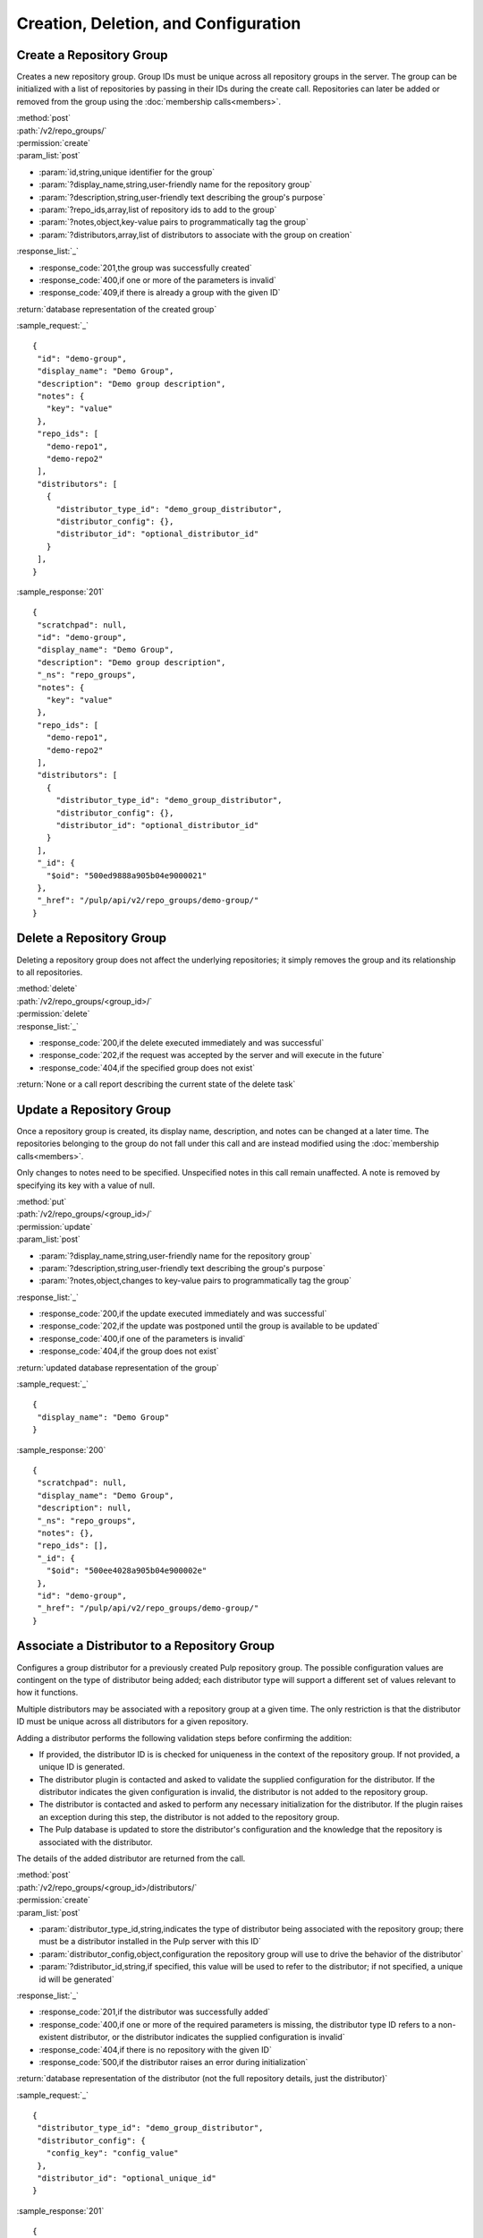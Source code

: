 Creation, Deletion, and Configuration
============================

.. _create_repo_group:

Create a Repository Group
-------------------------

Creates a new repository group. Group IDs must be unique across all repository
groups in the server. The group can be initialized with a list of repositories
by passing in their IDs during the create call. Repositories can later be added
or removed from the group using the :doc:`membership calls<members>`.

| :method:`post`
| :path:`/v2/repo_groups/`
| :permission:`create`
| :param_list:`post`

* :param:`id,string,unique identifier for the group`
* :param:`?display_name,string,user-friendly name for the repository group`
* :param:`?description,string,user-friendly text describing the group's purpose`
* :param:`?repo_ids,array,list of repository ids to add to the group`
* :param:`?notes,object,key-value pairs to programmatically tag the group`
* :param:`?distributors,array,list of distributors to associate with the group on creation`

| :response_list:`_`

* :response_code:`201,the group was successfully created`
* :response_code:`400,if one or more of the parameters is invalid`
* :response_code:`409,if there is already a group with the given ID`

| :return:`database representation of the created group`

:sample_request:`_` ::

 {
  "id": "demo-group",
  "display_name": "Demo Group",
  "description": "Demo group description",
  "notes": {
    "key": "value"
  },
  "repo_ids": [
    "demo-repo1", 
    "demo-repo2"
  ],
  "distributors": [
    {
      "distributor_type_id": "demo_group_distributor",
      "distributor_config": {},
      "distributor_id": "optional_distributor_id"
    }
  ],
 }

:sample_response:`201` ::

 {
  "scratchpad": null,
  "id": "demo-group",
  "display_name": "Demo Group",
  "description": "Demo group description",
  "_ns": "repo_groups",
  "notes": {
    "key": "value"
  },
  "repo_ids": [
    "demo-repo1",
    "demo-repo2"
  ],
  "distributors": [
    {
      "distributor_type_id": "demo_group_distributor",
      "distributor_config": {},
      "distributor_id": "optional_distributor_id"
    }
  ],
  "_id": {
    "$oid": "500ed9888a905b04e9000021"
  },
  "_href": "/pulp/api/v2/repo_groups/demo-group/"
 }


Delete a Repository Group
-------------------------

Deleting a repository group does not affect the underlying repositories; it
simply removes the group and its relationship to all repositories.

| :method:`delete`
| :path:`/v2/repo_groups/<group_id>/`
| :permission:`delete`
| :response_list:`_`

* :response_code:`200,if the delete executed immediately and was successful`
* :response_code:`202,if the request was accepted by the server and will execute in the future`
* :response_code:`404,if the specified group does not exist`

| :return:`None or a call report describing the current state of the delete task`

Update a Repository Group
-------------------------

Once a repository group is created, its display name, description, and notes
can be changed at a later time. The repositories belonging to the group do not
fall under this call and are instead modified using the
:doc:`membership calls<members>`.

Only changes to notes need to be specified. Unspecified notes in this call
remain unaffected. A note is removed by specifying its key with a value of null.

| :method:`put`
| :path:`/v2/repo_groups/<group_id>/`
| :permission:`update`
| :param_list:`post`

* :param:`?display_name,string,user-friendly name for the repository group`
* :param:`?description,string,user-friendly text describing the group's purpose`
* :param:`?notes,object,changes to key-value pairs to programmatically tag the group`

| :response_list:`_`

* :response_code:`200,if the update executed immediately and was successful`
* :response_code:`202,if the update was postponed until the group is available to be updated`
* :response_code:`400,if one of the parameters is invalid`
* :response_code:`404,if the group does not exist`

| :return:`updated database representation of the group`

:sample_request:`_` ::

 {
  "display_name": "Demo Group"
 }

:sample_response:`200` ::

 {
  "scratchpad": null,
  "display_name": "Demo Group",
  "description": null,
  "_ns": "repo_groups",
  "notes": {},
  "repo_ids": [],
  "_id": {
    "$oid": "500ee4028a905b04e900002e"
  },
  "id": "demo-group",
  "_href": "/pulp/api/v2/repo_groups/demo-group/"
 }

Associate a Distributor to a Repository Group
---------------------------------------------

Configures a group distributor for a previously created Pulp repository group. The possible
configuration values are contingent on the type of distributor being added; each distributor
type will support a different set of values relevant to how it functions.

Multiple distributors may be associated with a repository group at a given time. The only
restriction is that the distributor ID must be unique across all distributors for a given repository.

Adding a distributor performs the following validation steps before confirming the addition:

* If provided, the distributor ID is is checked for uniqueness in the context of the repository
  group. If not provided, a unique ID is generated.
* The distributor plugin is contacted and asked to validate the supplied configuration for the
  distributor. If the distributor indicates the given configuration is invalid, the distributor is
  not added to the repository group.
* The distributor is contacted and asked to perform any necessary initialization for the distributor.
  If the plugin raises an exception during this step, the distributor is not added to the repository group.
* The Pulp database is updated to store the distributor's configuration and the knowledge that the
  repository is associated with the distributor.

The details of the added distributor are returned from the call.

| :method:`post`
| :path:`/v2/repo_groups/<group_id>/distributors/`
| :permission:`create`
| :param_list:`post`

* :param:`distributor_type_id,string,indicates the type of distributor being associated with
  the repository group; there must be a distributor installed in the Pulp server with this ID`
* :param:`distributor_config,object,configuration the repository group will use to drive the
  behavior of the distributor`
* :param:`?distributor_id,string,if specified, this value will be used to refer to the
  distributor; if not specified, a unique id will be generated`

| :response_list:`_`

* :response_code:`201,if the distributor was successfully added`
* :response_code:`400,if one or more of the required parameters is missing, the distributor type
  ID refers to a non-existent distributor, or the distributor indicates the supplied configuration
  is invalid`
* :response_code:`404,if there is no repository with the given ID`
* :response_code:`500,if the distributor raises an error during initialization`

| :return:`database representation of the distributor (not the full repository details,
  just the distributor)`

:sample_request:`_` ::

 {
  "distributor_type_id": "demo_group_distributor",
  "distributor_config": {
    "config_key": "config_value"
  },
  "distributor_id": "optional_unique_id"
 }

:sample_response:`201` ::

 {
  "_href": "/pulp/api/v2/repo_groups/demo-group/distributors/demo_group_distributor/",
  "_id": {
    "$oid": "51f2c2e7eefe871d8c2d6049"
  },
  "_ns": "repo_group_distributors",
  "config": {
    "config_key": "config_value"
  },
  "distributor_type_id": "demo_group_distributor",
  "id": "optional_unique_id",
  "last_publish": null,
  "repo_group_id": "demo-group",
  "scratchpad": null
 }

Disassociate a Distributor from a Repository Group
--------------------------------------------------

Disassociating a distributor removes the association between the distributor and the repository

| :method:`delete`
| :path:`/v2/repo_groups/<group_id>/distributors/<distributor_id>/`
| :permission:`delete`

| :response_list:`_`

* :response_code:`200,if the distributor was successfully removed`
* :response_code:`404,if there was repository group or distributor with the specified IDs`
* :response_code:`500,if the server raises an error during disassociation`

| :return:`null`
